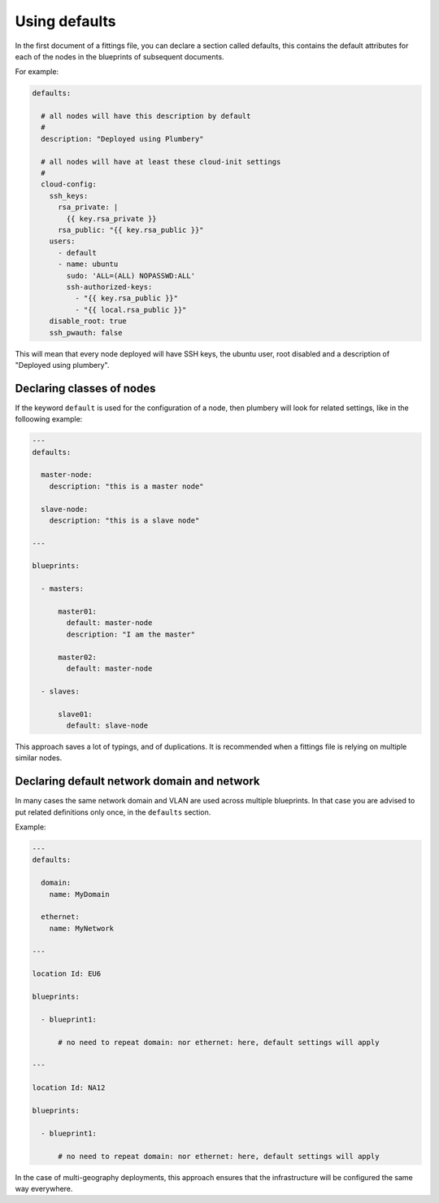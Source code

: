 Using defaults
==============

In the first document of a fittings file, you can declare a section called defaults, this contains the default attributes for each of the nodes in the blueprints of subsequent documents.

For example:

.. sourcecode:: yaml

    defaults:

      # all nodes will have this description by default
      #
      description: "Deployed using Plumbery"

      # all nodes will have at least these cloud-init settings
      #
      cloud-config:
        ssh_keys:
          rsa_private: |
            {{ key.rsa_private }}
          rsa_public: "{{ key.rsa_public }}"
        users:
          - default
          - name: ubuntu
            sudo: 'ALL=(ALL) NOPASSWD:ALL'
            ssh-authorized-keys:
              - "{{ key.rsa_public }}"
              - "{{ local.rsa_public }}"
        disable_root: true
        ssh_pwauth: false

This will mean that every node deployed will have SSH keys, the ubuntu user, root disabled and a description of "Deployed using plumbery".

Declaring classes of nodes
--------------------------

If the keyword ``default`` is used for the configuration of a node, then plumbery will look for related settings, like in the folloowing example:

.. sourcecode:: yaml

    ---
    defaults:

      master-node:
        description: "this is a master node"

      slave-node:
        description: "this is a slave node"

    ---

    blueprints:

      - masters:

          master01:
            default: master-node
            description: "I am the master"

          master02:
            default: master-node

      - slaves:

          slave01:
            default: slave-node

This approach saves a lot of typings, and of duplications. It is recommended when a fittings file is relying on multiple similar nodes.

Declaring default network domain and network
--------------------------------------------

In many cases the same network domain and VLAN are used across multiple blueprints. In that case you are advised to put related definitions only once, in the ``defaults`` section.

Example:

.. sourcecode:: yaml

    ---
    defaults:

      domain:
        name: MyDomain

      ethernet:
        name: MyNetwork

    ---

    location Id: EU6

    blueprints:

      - blueprint1:

          # no need to repeat domain: nor ethernet: here, default settings will apply

    ---

    location Id: NA12

    blueprints:

      - blueprint1:

          # no need to repeat domain: nor ethernet: here, default settings will apply

In the case of multi-geography deployments, this approach ensures that the infrastructure will be configured the same way everywhere.



